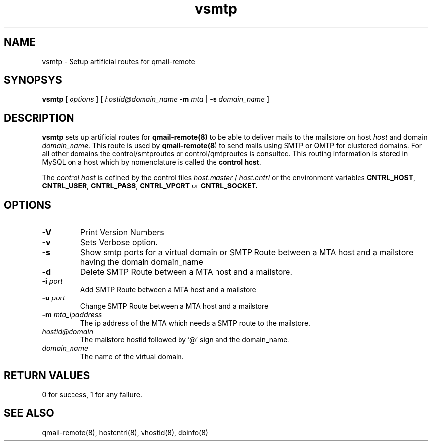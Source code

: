 .LL 8i
.TH vsmtp 8
.SH NAME
vsmtp \- Setup artificial routes for qmail-remote

.SH SYNOPSYS
.B vsmtp
[
.I options
]
[
.I hostid@domain_name
\fB\-m\fR \fImta\fR
|
\fB\-s\fR \fIdomain_name\fR
]

.SH DESCRIPTION
.PP
\fBvsmtp\fR sets up artificial routes for \fBqmail-remote(8)\fR to be able to deliver mails to the
mailstore on host \fIhost\fR and domain \fIdomain_name\fR. This route is used by \fBqmail-remote(8)\fR
to send mails using SMTP or QMTP for clustered domains. For all other domains the control/smtproutes or
control/qmtproutes is consulted. This routing information is stored in MySQL on a host which by nomenclature
is called the \fBcontrol host\fR.

.PP
The \fIcontrol host\fR is defined by the control files \fIhost.master\fR / \fIhost.cntrl\fR or the environment
variables \fBCNTRL_HOST\fR, \fBCNTRL_USER\fR, \fBCNTRL_PASS\fR, \fBCNTRL_VPORT\fR or \fBCNTRL_SOCKET\fB.

.SH OPTIONS
.PP
.TP
\fB\-V\fR
Print Version Numbers
.TP
\fB\-v\fR
Sets Verbose option.
.TP
\fB\-s\fR
Show smtp ports for a virtual domain or SMTP Route between a MTA host and a mailstore having
the domain domain_name
.TP
\fB\-d\fR
Delete SMTP Route between a MTA host and a mailstore.
.TP
\fB\-i\fR \fIport\fR
Add SMTP Route between a MTA host and a mailstore
.TP
\fB\-u\fR \fIport\fR
Change SMTP Route between a MTA host and a mailstore
.TP
\fB\-m\fR \fImta_ipaddress\fR
The ip address of the MTA which needs a SMTP route to the mailstore.
.TP
\fIhostid@domain\fR
The mailstore hostid followed by '@' sign and the domain_name.
.TP
\fIdomain_name\fR
The name of the virtual domain.

.SH RETURN VALUES
0 for success, 1 for any failure.

.SH "SEE ALSO"
qmail-remote(8), hostcntrl(8), vhostid(8), dbinfo(8)
